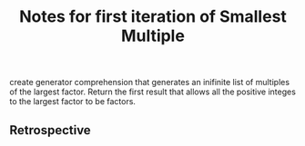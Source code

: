 #+TITLE: Notes for first iteration of Smallest Multiple

create generator comprehension that generates an inifinite list
of multiples of the largest factor. Return the first result that
allows all the positive integes to the largest factor to be factors.

** Retrospective

